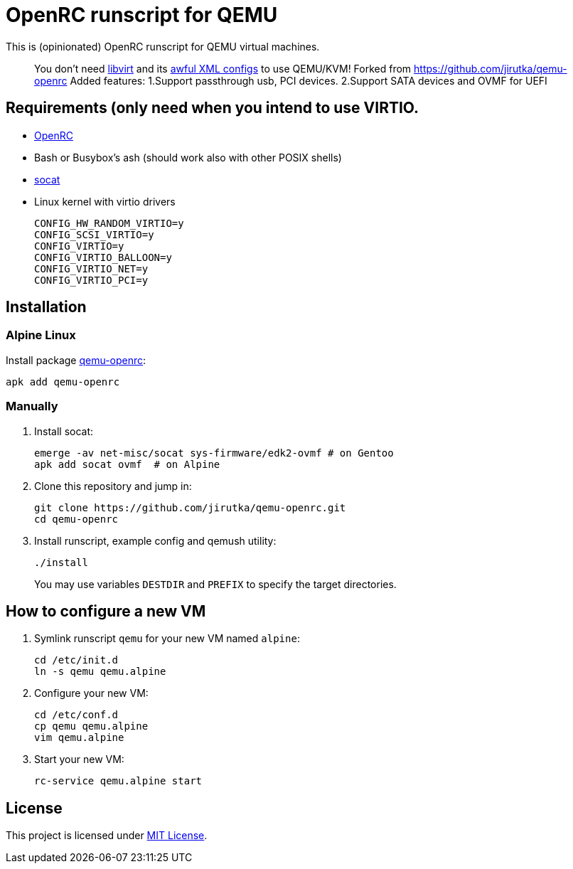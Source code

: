 = OpenRC runscript for QEMU

This is (opinionated) OpenRC runscript for QEMU virtual machines.

____ 
You don’t need https://libvirt.org[libvirt] and its https://libvirt.org/formatdomain.html[awful XML configs] to use QEMU/KVM!
Forked from https://github.com/jirutka/qemu-openrc 
Added features: 
1.Support passthrough usb, PCI devices.
2.Support SATA devices and OVMF for UEFI
____


== Requirements (only need when you intend to use VIRTIO.

* https://wiki.gentoo.org/wiki/OpenRC[OpenRC]
* Bash or Busybox’s ash (should work also with other POSIX shells)
* http://www.dest-unreach.org/socat[socat]
* Linux kernel with virtio drivers
+
    CONFIG_HW_RANDOM_VIRTIO=y
    CONFIG_SCSI_VIRTIO=y
    CONFIG_VIRTIO=y
    CONFIG_VIRTIO_BALLOON=y
    CONFIG_VIRTIO_NET=y
    CONFIG_VIRTIO_PCI=y


== Installation

=== Alpine Linux

Install package https://pkgs.alpinelinux.org/package/v3.4/main/x86_64/qemu-openrc[qemu-openrc]:

    apk add qemu-openrc


=== Manually

. Install socat:
+
[source, sh]
----
emerge -av net-misc/socat sys-firmware/edk2-ovmf # on Gentoo 
apk add socat ovmf  # on Alpine
----

. Clone this repository and jump in:
+
    git clone https://github.com/jirutka/qemu-openrc.git
    cd qemu-openrc

. Install runscript, example config and qemush utility:
+
    ./install
+
You may use variables `DESTDIR` and `PREFIX` to specify the target directories.


== How to configure a new VM

. Symlink runscript `qemu` for your new VM named `alpine`:
+
    cd /etc/init.d
    ln -s qemu qemu.alpine

. Configure your new VM:
+
    cd /etc/conf.d
    cp qemu qemu.alpine
    vim qemu.alpine

. Start your new VM:
+
    rc-service qemu.alpine start


== License

This project is licensed under http://opensource.org/licenses/MIT/[MIT License].
